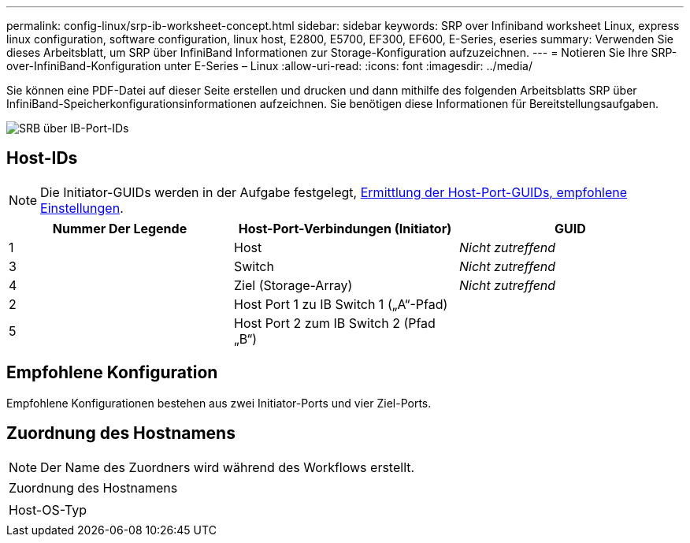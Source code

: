 ---
permalink: config-linux/srp-ib-worksheet-concept.html 
sidebar: sidebar 
keywords: SRP over Infiniband worksheet Linux, express linux configuration, software configuration, linux host, E2800, E5700, EF300, EF600, E-Series, eseries 
summary: Verwenden Sie dieses Arbeitsblatt, um SRP über InfiniBand Informationen zur Storage-Konfiguration aufzuzeichnen. 
---
= Notieren Sie Ihre SRP-over-InfiniBand-Konfiguration unter E-Series – Linux
:allow-uri-read: 
:icons: font
:imagesdir: ../media/


[role="lead"]
Sie können eine PDF-Datei auf dieser Seite erstellen und drucken und dann mithilfe des folgenden Arbeitsblatts SRP über InfiniBand-Speicherkonfigurationsinformationen aufzeichnen. Sie benötigen diese Informationen für Bereitstellungsaufgaben.

image::../media/port_identifiers_ib_srp.gif[SRB über IB-Port-IDs]



== Host-IDs


NOTE: Die Initiator-GUIDs werden in der Aufgabe festgelegt, xref:srp-ib-determine-host-port-guids-task.adoc[Ermittlung der Host-Port-GUIDs, empfohlene Einstellungen].

|===
| Nummer Der Legende | Host-Port-Verbindungen (Initiator) | GUID 


 a| 
1
 a| 
Host
 a| 
_Nicht zutreffend_



 a| 
3
 a| 
Switch
 a| 
_Nicht zutreffend_



 a| 
4
 a| 
Ziel (Storage-Array)
 a| 
_Nicht zutreffend_



 a| 
2
 a| 
Host Port 1 zu IB Switch 1 („A“-Pfad)
 a| 



 a| 
5
 a| 
Host Port 2 zum IB Switch 2 (Pfad „B“)
 a| 

|===


== Empfohlene Konfiguration

Empfohlene Konfigurationen bestehen aus zwei Initiator-Ports und vier Ziel-Ports.



== Zuordnung des Hostnamens


NOTE: Der Name des Zuordners wird während des Workflows erstellt.

|===


 a| 
Zuordnung des Hostnamens
 a| 



 a| 
Host-OS-Typ
 a| 

|===